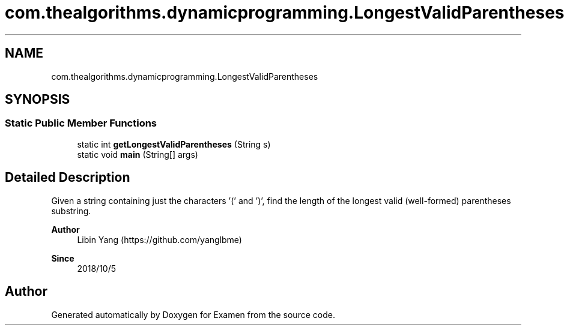 .TH "com.thealgorithms.dynamicprogramming.LongestValidParentheses" 3 "Fri Jan 28 2022" "Examen" \" -*- nroff -*-
.ad l
.nh
.SH NAME
com.thealgorithms.dynamicprogramming.LongestValidParentheses
.SH SYNOPSIS
.br
.PP
.SS "Static Public Member Functions"

.in +1c
.ti -1c
.RI "static int \fBgetLongestValidParentheses\fP (String s)"
.br
.ti -1c
.RI "static void \fBmain\fP (String[] args)"
.br
.in -1c
.SH "Detailed Description"
.PP 
Given a string containing just the characters '(' and ')', find the length of the longest valid (well-formed) parentheses substring\&.
.PP
\fBAuthor\fP
.RS 4
Libin Yang (https://github.com/yanglbme) 
.RE
.PP
\fBSince\fP
.RS 4
2018/10/5 
.RE
.PP


.SH "Author"
.PP 
Generated automatically by Doxygen for Examen from the source code\&.
